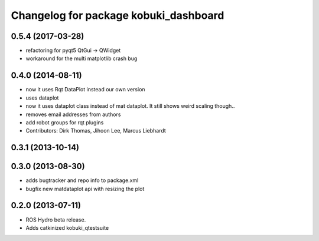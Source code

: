 ^^^^^^^^^^^^^^^^^^^^^^^^^^^^^^^^^^^^^^
Changelog for package kobuki_dashboard
^^^^^^^^^^^^^^^^^^^^^^^^^^^^^^^^^^^^^^

0.5.4 (2017-03-28)
------------------
* refactoring for pyqt5 QtGui -> QWidget
* workaround for the multi matplotlib crash bug

0.4.0 (2014-08-11)
------------------
* now it uses Rqt DataPlot instead our own version
* uses dataplot
* now it uses dataplot class instead of mat dataplot. It still shows weird scaling though..
* removes email addresses from authors
* add robot groups for rqt plugins
* Contributors: Dirk Thomas, Jihoon Lee, Marcus Liebhardt

0.3.1 (2013-10-14)
------------------

0.3.0 (2013-08-30)
------------------
* adds bugtracker and repo info to package.xml
* bugfix new matdataplot api with resizing the plot

0.2.0 (2013-07-11)
------------------
* ROS Hydro beta release.
* Adds catkinized kobuki_qtestsuite

